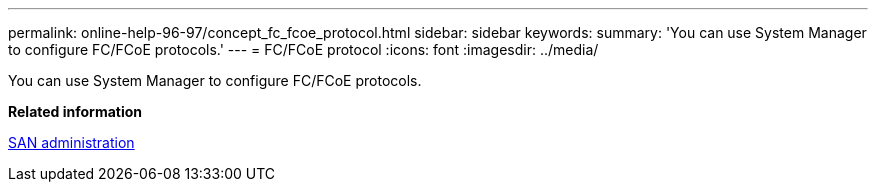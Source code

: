 ---
permalink: online-help-96-97/concept_fc_fcoe_protocol.html
sidebar: sidebar
keywords: 
summary: 'You can use System Manager to configure FC/FCoE protocols.'
---
= FC/FCoE protocol
:icons: font
:imagesdir: ../media/

[.lead]
You can use System Manager to configure FC/FCoE protocols.

*Related information*

https://docs.netapp.com/ontap-9/topic/com.netapp.doc.dot-cm-sanag/home.html[SAN administration]
